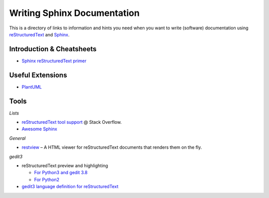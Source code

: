 ..  documentation: authoring

    Copyright (c) 2015 Jürgen Hermann

    Permission is hereby granted, free of charge, to any person obtaining a copy
    of this software and associated documentation files (the "Software"), to deal
    in the Software without restriction, including without limitation the rights
    to use, copy, modify, merge, publish, distribute, sublicense, and/or sell
    copies of the Software, and to permit persons to whom the Software is
    furnished to do so, subject to the following conditions:

    The above copyright notice and this permission notice shall be included in all
    copies or substantial portions of the Software.

    THE SOFTWARE IS PROVIDED "AS IS", WITHOUT WARRANTY OF ANY KIND, EXPRESS OR
    IMPLIED, INCLUDING BUT NOT LIMITED TO THE WARRANTIES OF MERCHANTABILITY,
    FITNESS FOR A PARTICULAR PURPOSE AND NONINFRINGEMENT. IN NO EVENT SHALL THE
    AUTHORS OR COPYRIGHT HOLDERS BE LIABLE FOR ANY CLAIM, DAMAGES OR OTHER
    LIABILITY, WHETHER IN AN ACTION OF CONTRACT, TORT OR OTHERWISE, ARISING FROM,
    OUT OF OR IN CONNECTION WITH THE SOFTWARE OR THE USE OR OTHER DEALINGS IN THE
    SOFTWARE.
    ~~~~~~~~~~~~~~~~~~~~~~~~~~~~~~~~~~~~~~~~~~~~~~~~~~~~~~~~~~~~~~~~~~~~~~~~~~~

Writing Sphinx Documentation
============================

This is a directory of links to information and hints you need
when you want to write (software) documentation using
`reStructuredText`_ and `Sphinx`_.


Introduction & Cheatsheets
--------------------------

* `Sphinx reStructuredText primer <http://sphinx-doc.org/rest.html>`_


Useful Extensions
-----------------

* `PlantUML <https://pypi.python.org/pypi/sphinxcontrib-plantuml>`_


Tools
-----

*Lists*

* `reStructuredText tool support <http://stackoverflow.com/questions/2746692/restructuredtext-tool-support>`_ @ Stack Overflow.
* `Awesome Sphinx <https://github.com/yoloseem/awesome-sphinxdoc>`_

*General*

* `restview`_ – A HTML viewer for reStructuredText documents that renders them on the fly.

*gedit3*

* reStructuredText preview and highlighting

  * `For Python3 and gedit 3.8 <https://github.com/bittner/gedit-reST-plugin>`_
  * `For Python2 <https://github.com/mcepl/reStPlugin>`_

* `gedit3 language definition for reStructuredText`_




.. _Sphinx: http://sphinx-doc.org/index.html
.. _reStructuredText: http://docutils.sourceforge.net/rst.html
.. _restview: https://github.com/mgedmin/restview#restview
.. _gedit3 language definition for reStructuredText: https://github.com/jhermann/ruby-slippers/blob/master/home/.local/share/gtksourceview-3.0/language-specs/restructuredtext.lang
